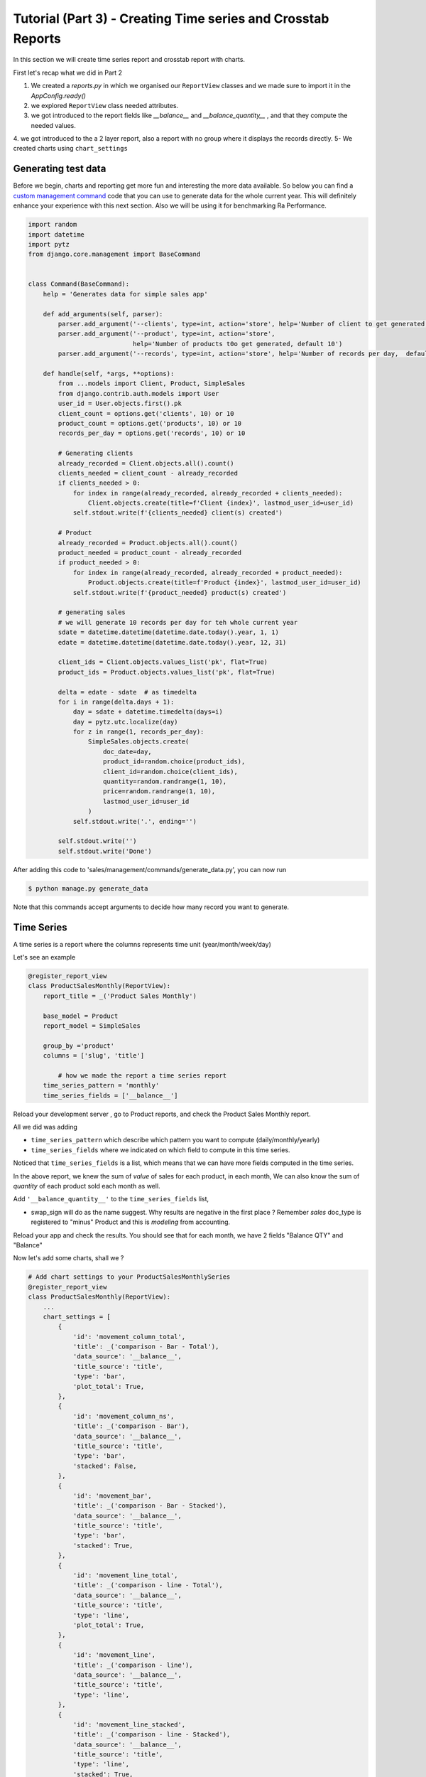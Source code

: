 Tutorial (Part 3) - Creating Time series and Crosstab Reports
-------------------------------------------------------------


In this section we will create time series report and crosstab report with charts.

First let's recap what we did in Part 2

1. We created a `reports.py` in which we organised our ``ReportView`` classes and we made sure to import it in the `AppConfig.ready()`
2. we explored ``ReportView`` class needed attributes.
3. we got introduced to the report fields like `__balance__` and `__balance_quantity__` , and that they compute the needed values.
4. we got introduced to the a 2 layer report, also a report with no group where it displays the records directly.
5- We created charts using ``chart_settings``


Generating test data
~~~~~~~~~~~~~~~~~~~~

Before we begin, charts and reporting get more fun and interesting the more data available.
So below you can find a `custom management command <https://docs.djangoproject.com/en/2.2/howto/custom-management-commands/>`_ code that you can use to generate data for the whole current year.
This will definitely enhance your experience with this next section. Also we will be using it for benchmarking Ra Performance.

.. code-block:: python

    import random
    import datetime
    import pytz
    from django.core.management import BaseCommand


    class Command(BaseCommand):
        help = 'Generates data for simple sales app'

        def add_arguments(self, parser):
            parser.add_argument('--clients', type=int, action='store', help='Number of client to get generated, default 10')
            parser.add_argument('--product', type=int, action='store',
                                help='Number of products t0o get generated, default 10')
            parser.add_argument('--records', type=int, action='store', help='Number of records per day,  default 10')

        def handle(self, *args, **options):
            from ...models import Client, Product, SimpleSales
            from django.contrib.auth.models import User
            user_id = User.objects.first().pk
            client_count = options.get('clients', 10) or 10
            product_count = options.get('products', 10) or 10
            records_per_day = options.get('records', 10) or 10

            # Generating clients
            already_recorded = Client.objects.all().count()
            clients_needed = client_count - already_recorded
            if clients_needed > 0:
                for index in range(already_recorded, already_recorded + clients_needed):
                    Client.objects.create(title=f'Client {index}', lastmod_user_id=user_id)
                self.stdout.write(f'{clients_needed} client(s) created')

            # Product
            already_recorded = Product.objects.all().count()
            product_needed = product_count - already_recorded
            if product_needed > 0:
                for index in range(already_recorded, already_recorded + product_needed):
                    Product.objects.create(title=f'Product {index}', lastmod_user_id=user_id)
                self.stdout.write(f'{product_needed} product(s) created')

            # generating sales
            # we will generate 10 records per day for teh whole current year
            sdate = datetime.datetime(datetime.date.today().year, 1, 1)
            edate = datetime.datetime(datetime.date.today().year, 12, 31)

            client_ids = Client.objects.values_list('pk', flat=True)
            product_ids = Product.objects.values_list('pk', flat=True)

            delta = edate - sdate  # as timedelta
            for i in range(delta.days + 1):
                day = sdate + datetime.timedelta(days=i)
                day = pytz.utc.localize(day)
                for z in range(1, records_per_day):
                    SimpleSales.objects.create(
                        doc_date=day,
                        product_id=random.choice(product_ids),
                        client_id=random.choice(client_ids),
                        quantity=random.randrange(1, 10),
                        price=random.randrange(1, 10),
                        lastmod_user_id=user_id
                    )
                self.stdout.write('.', ending='')

            self.stdout.write('')
            self.stdout.write('Done')

After adding this code to 'sales/management/commands/generate_data.py', you can now run

.. code-block:: console

    $ python manage.py generate_data

Note that this commands accept arguments to decide how many record you want to generate.


Time Series
~~~~~~~~~~~

A time series is a report where the columns represents time unit (year/month/week/day)

Let's see an example


.. code-block:: python

    @register_report_view
    class ProductSalesMonthly(ReportView):
        report_title = _('Product Sales Monthly')

        base_model = Product
        report_model = SimpleSales

        group_by ='product'
        columns = ['slug', 'title']

            # how we made the report a time series report
        time_series_pattern = 'monthly'
        time_series_fields = ['__balance__']



Reload your development server , go to Product reports, and check the Product Sales Monthly report.

All we did was adding

* ``time_series_pattern`` which describe which pattern you want to compute (daily/monthly/yearly)\
* ``time_series_fields`` where we indicated on which field to compute in this time series.

Noticed that ``time_series_fields`` is a list, which means that we can have more fields computed in the time series.

In the above report, we knew the sum of *value* of sales for each product, in each month, We can also know the sum of *quantity* of each product sold each month as well.

Add ``'__balance_quantity__'`` to the ``time_series_fields`` list,


.. code-block::python

    @register_report_view
    class ProductSalesMonthly(ReportView):
        ...

        time_series_pattern = 'monthly'
        time_series_fields = ['__balance_quantity__', '__balance__']

        swap_sign = True


* swap_sign will do as the name suggest. Why results are negative in the first place ? Remember `sales` doc_type is registered to "minus" Product and this is *modeling* from accounting.

Reload your app and check the results. You should see that for each month, we have 2 fields "Balance QTY" and "Balance"


Now let's add some charts, shall we ?

.. code-block:: python

    # Add chart settings to your ProductSalesMonthlySeries
    @register_report_view
    class ProductSalesMonthly(ReportView):
        ...
        chart_settings = [
            {
                'id': 'movement_column_total',
                'title': _('comparison - Bar - Total'),
                'data_source': '__balance__',
                'title_source': 'title',
                'type': 'bar',
                'plot_total': True,
            },
            {
                'id': 'movement_column_ns',
                'title': _('comparison - Bar'),
                'data_source': '__balance__',
                'title_source': 'title',
                'type': 'bar',
                'stacked': False,
            },
            {
                'id': 'movement_bar',
                'title': _('comparison - Bar - Stacked'),
                'data_source': '__balance__',
                'title_source': 'title',
                'type': 'bar',
                'stacked': True,
            },
            {
                'id': 'movement_line_total',
                'title': _('comparison - line - Total'),
                'data_source': '__balance__',
                'title_source': 'title',
                'type': 'line',
                'plot_total': True,
            },
            {
                'id': 'movement_line',
                'title': _('comparison - line'),
                'data_source': '__balance__',
                'title_source': 'title',
                'type': 'line',
            },
            {
                'id': 'movement_line_stacked',
                'title': _('comparison - line - Stacked'),
                'data_source': '__balance__',
                'title_source': 'title',
                'type': 'line',
                'stacked': True,
            },
        ]

6 charts to highlight the patterns. Reload the development server and *reload the report page* and check the output.

The charts brings our attention that the slops are always rising ... that's because we're using the ``__balance__`` report field. which is a *compound* total of the sales.
In fact here, we might be more interested in the *non* compound total, and there is a report field for that which comes by default called ``__total__``

Let's change ``__balance__`` with ``__total__`` and check the results.


You can now create a time series report for the Client sales per month Yeah ?

It would look like something like this

.. code-block:: python

    @register_report_view
    class ClientSalesMonthlySeries(ReportView):
        report_title = _('Client Sales Monthly')

        base_model = Client
        report_model = SimpleSales


        group_by = 'client'
        columns = ['slug', 'title']

        time_series_pattern = 'monthly'
        time_series_fields = ['__balance__']


You can add charts to this report too !


Cross-tab report
~~~~~~~~~~~~~~~~

A cross tab report is when the column represents another different named data object


.. code-block:: python

    @register_report_view
    class ProductClientSalescrosstab(ReportView):
        base_model = Product
        report_model = SimpleSales
        report_title = _('Product Client sales Cross-tab')


        'group_by' = 'product'
        'columns' = ['slug', 'title']

            # cross tab settings
        'crosstab' = 'client'
        'crosstab_columns' = ['__total__']



        # sales decreases our product balance, accounting speaking,
        # but for reports sometimes we need the value sign reversed.
        swap_sign = True

Lke with the time series pattern, we added

1- ``crosstab``: the field to use as comparison column
2. ``crosstab_column`` the report field we want to compare per the crosstab .
3- we used ``__total__`` report field.

   Example:

   If total Sales are 10, 15, 20 for the months January to March respectively, balance For those 3 month would be 10, 25, 45.


